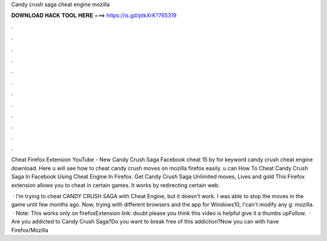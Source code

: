 Candy crush saga cheat engine mozilla



𝐃𝐎𝐖𝐍𝐋𝐎𝐀𝐃 𝐇𝐀𝐂𝐊 𝐓𝐎𝐎𝐋 𝐇𝐄𝐑𝐄 ===> https://is.gd/ptkXrK?765319



.



.



.



.



.



.



.



.



.



.



.



.

Cheat Firefox Extension YouTube - New Candy Crush Saga Facebook cheat 15 by  for keyword candy crush cheat engine download. Here u will see how to cheat candy crush moves on mozilla firefox easily. u can How To Cheat Candy Crush Saga In Facebook Using Cheat Engine In Firefox. Get Candy Crush Saga Unlimited moves, Lives and gold This Firefox extension allows you to cheat in certain games. It works by redirecting certain web.

 · I'm trying to cheat CANDY CRUSH SAGA with Cheat Engine, but it doesn't work. I was able to stop the moves in the game until few months ago. Now, trying with different browsers and the app for Windows10, I'can't modify any g: mozilla.  · Note: This works only on firefoxExtension link:  doubt please  you think this video is helpful give it a thumbs upFollow.  · Are you addicted to Candy Crush Saga?Do you want to break free of this addiction?Now you can with   have Firefox/Mozilla 

